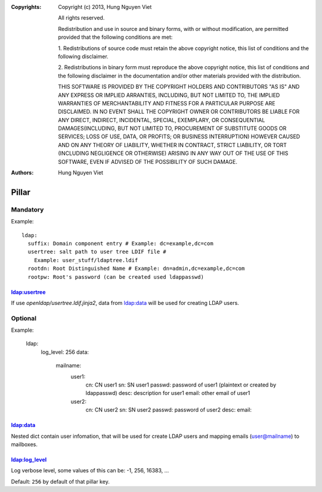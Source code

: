 :Copyrights: Copyright (c) 2013, Hung Nguyen Viet

             All rights reserved.

             Redistribution and use in source and binary forms, with or without
             modification, are permitted provided that the following conditions
             are met:

             1. Redistributions of source code must retain the above copyright
             notice, this list of conditions and the following disclaimer.

             2. Redistributions in binary form must reproduce the above
             copyright notice, this list of conditions and the following
             disclaimer in the documentation and/or other materials provided
             with the distribution.

             THIS SOFTWARE IS PROVIDED BY THE COPYRIGHT HOLDERS AND CONTRIBUTORS
             "AS IS" AND ANY EXPRESS OR IMPLIED ARRANTIES, INCLUDING, BUT NOT
             LIMITED TO, THE IMPLIED WARRANTIES OF MERCHANTABILITY AND FITNESS
             FOR A PARTICULAR PURPOSE ARE DISCLAIMED. IN NO EVENT SHALL THE
             COPYRIGHT OWNER OR CONTRIBUTORS BE LIABLE FOR ANY DIRECT, INDIRECT,
             INCIDENTAL, SPECIAL, EXEMPLARY, OR CONSEQUENTIAL DAMAGES(INCLUDING,
             BUT NOT LIMITED TO, PROCUREMENT OF SUBSTITUTE GOODS OR SERVICES;
             LOSS OF USE, DATA, OR PROFITS; OR BUSINESS INTERRUPTION) HOWEVER
             CAUSED AND ON ANY THEORY OF LIABILITY, WHETHER IN CONTRACT, STRICT
             LIABILITY, OR TORT (INCLUDING NEGLIGENCE OR OTHERWISE) ARISING IN
             ANY WAY OUT OF THE USE OF THIS SOFTWARE, EVEN IF ADVISED OF THE
             POSSIBILITY OF SUCH DAMAGE.
:Authors: - Hung Nguyen Viet

Pillar
======

Mandatory
---------

Example::

  ldap:
    suffix: Domain component entry # Example: dc=example,dc=com
    usertree: salt path to user tree LDIF file #
      Example: user_stuff/ldaptree.ldif
    rootdn: Root Distinguished Name # Example: dn=admin,dc=example,dc=com
    rootpw: Root's password (can be created used ldappasswd)

ldap:usertree
~~~~~~~~~~~~~

If use `openldap/usertree.ldif.jinja2`, data from ldap:data will be used for
creating LDAP users.

Optional
--------

Example:

  ldap:
    log_level: 256
    data:
      mailname:
        user1:
          cn: CN user1
          sn: SN user1
          passwd: password of user1 (plaintext or created by ldappasswd)
          desc: description for user1
          email: other email of user1
        user2:
          cn: CN user2
          sn: SN user2
          passwd: password of user2
          desc:
          email:

ldap:data
~~~~~~~~~

Nested dict contain user infomation, that will be used for create LDAP users
and mapping emails (user@mailname) to mailboxes.

ldap:log_level
~~~~~~~~~~~~~~

Log verbose level, some values of this can be: -1, 256, 16383, ...

Default: ``256`` by default of that pillar key.
